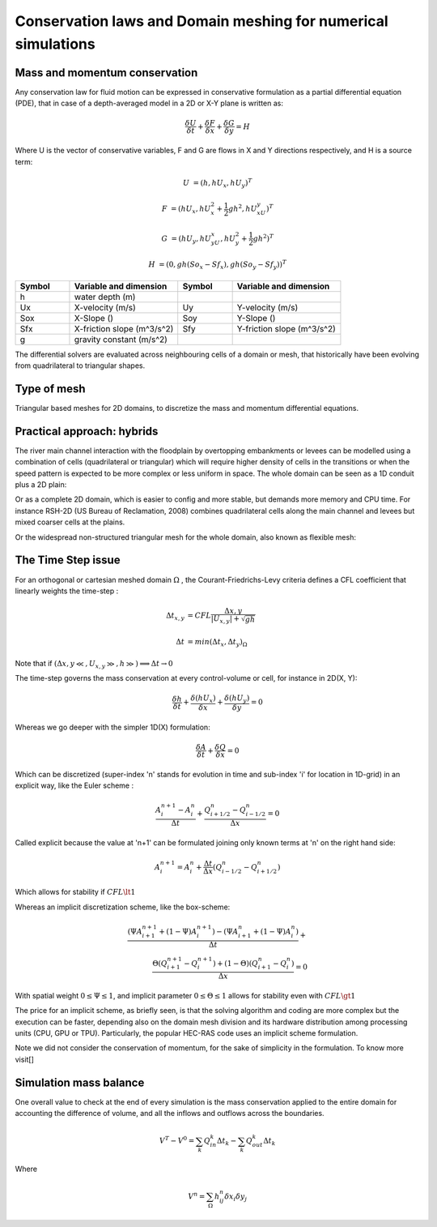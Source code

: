 Conservation laws and Domain meshing for numerical simulations
==============================================================

Mass and momentum conservation
-------------------------------
Any conservation law for fluid motion can be expressed in conservative formulation as a partial differential equation (PDE), that in case of a depth-averaged model in a 2D or X-Y plane is written as:

.. math::

   \frac{\delta U} {\delta t} + \frac{\delta F} {\delta x} + \frac{\delta G} {\delta y}=H 
   
Where U is the vector of conservative variables, F and G are flows in X and Y directions respectively, and H is a source term:

.. math::
   
   U &=(h, hU_x, hU_y)^T

   F &=(hU_x, hU^2_x+\frac{1}{2}gh^2, hU_xU_y)^T
   
   G &=(hU_y, hU_yU_x, hU^2_y+\frac{1}{2}gh^2)^T
   
   H &=(0, gh(So_x-Sf_x), gh(So_y-Sf_y))^T


.. list-table:: 
   :widths: 10 20 10 20
   :header-rows: 1

   * - Symbol
     - Variable and dimension
     - Symbol
     - Variable and dimension
     
   * - h
     - water depth (m)
     -
     -
   * - Ux
     - X-velocity (m/s)
     - Uy
     - Y-velocity (m/s)
   * - Sox
     - X-Slope ()
     - Soy
     - Y-Slope ()
   * - Sfx
     - X-friction slope (m^3/s^2)
     - Sfy
     - Y-friction slope (m^3/s^2)
   * - g
     - gravity constant (m/s^2)  
     -
     -
   

The differential solvers are evaluated across neighbouring cells of a domain or mesh, that historically have been evolving from quadrilateral to triangular shapes.

Type of mesh
------------

.. image:: TriangularMeshes.png
  :width: 400
  :alt: Typical triangular based meshes


Triangular based meshes for 2D domains, to discretize the mass and momentum differential equations.

Practical approach: hybrids
---------------------------
The river main channel interaction with the floodplain by overtopping embankments or levees can be modelled using a combination of cells (quadrilateral or triangular) which will require higher density of cells in the transitions or when the speed pattern is expected to be more complex or less uniform in space. The whole domain can be seen as a 1D conduit plus a 2D plain: 

.. image:: 1Dv2D_chFP.png
  :width: 400
  :alt: 1D-2D

Or as a complete 2D domain, which is easier to config and more stable, but demands more memory and CPU time.
For instance RSH-2D (US Bureau of Reclamation, 2008) combines quadrilateral cells along the main channel and levees but mixed coarser cells at the plains.

.. image:: SRH-Hybrid.png
  :width: 400
  :alt: SRH
  
Or the widespread non-structured triangular mesh for the whole domain, also known as flexible mesh:

.. image:: FlexibleMesh_chFP.png
  :width: 400
  :alt: SRH




The Time Step issue
-------------------
For an orthogonal or cartesian meshed domain  :math:`\Omega` , the Courant-Friedrichs-Levy criteria defines a CFL coefficient that linearly weights the time-step :

.. math::

  \Delta t_{x, y} &= CFL \frac{\Delta {x, y}} {\left| U_{x, y} \right|  + \sqrt{gh}}
 \\
 \\
  \Delta t &= min(\Delta t_x, \Delta t_y)_{\Omega}

Note that if :math:`(\Delta {x, y}\ll, U_{x, y}\gg, h\gg )\Longrightarrow \Delta t \rightarrow 0`

The time-step governs the mass conservation at every control-volume or cell, for instance in 2D(X, Y):

.. math::

  \frac{\delta h} {\delta t} + \frac{\delta (hU_x)} {\delta x}+ \frac{\delta (hU_y)} {\delta y}=0 

Whereas we go deeper with the simpler 1D(X) formulation:

.. math::

  \frac{\delta A} {\delta t} + \frac{\delta Q} {\delta x}=0 

Which can be discretized (super-index 'n' stands for evolution in time and sub-index 'i' for location in 1D-grid) in an explicit way, like the Euler scheme :

.. math::

  \frac{ A^{n+1}_i - A^{n}_i} {\Delta t} + \frac{Q^{n}_{i+1/2}-Q^{n}_{i-1/2}} {\Delta x}=0 

Called explicit because the value at 'n+1' can be formulated joining only known terms at 'n' on the right hand side:

.. math::

  A^{n+1}_i =  A^{n}_i+ \frac{\Delta t}{\Delta x} \left( Q^{n}_{i-1/2}-Q^{n}_{i+1/2} \right) 

Which allows for stability if  :math:`CFL \lt 1`

Whereas an implicit discretization scheme, like the box-scheme:

.. math::

  \frac{ \left( \Psi A^{n+1}_{i+1} + (1-\Psi) A^{n+1}_i \right)  - \left( \Psi A^{n}_{i+1} + (1-\Psi) A^{n}_i \right)} {\Delta t} +\\
  \frac{\Theta \left(Q^{n+1}_{i+1}-Q^{n+1}_{i}\right)  + (1-\Theta)\left( Q^{n}_{i+1}-Q^{n}_{i}\right)} {\Delta x}=0 
  
With  spatial weight :math:`0 \le \Psi \le 1`, and implicit parameter :math:`0 \le \Theta \le 1` allows for stability even with :math:`CFL \gt 1`

The price for an implicit scheme, as briefly seen, is that the solving algorithm and coding are more complex but the execution can be faster, depending also on the domain mesh division and its hardware distribution among processing units (CPU, GPU or TPU).
Particularly, the popular HEC-RAS code uses an implicit scheme formulation.

Note we did not consider the conservation of momentum, for the sake of simplicity in the formulation.
To know more visit[]

Simulation mass balance
-----------------------

One overall value to check at the end of every simulation is the mass conservation applied to the entire domain for accounting the difference of volume, and all the inflows and outflows across the boundaries.

.. math::

  V^{T} -V^{0} =  \sum_k{Q^k_{in} \Delta t_k} - \sum_k{Q^k_{out} \Delta t_k}
 
Where

.. math::

  V^{n}=\sum_{\Omega}h^n_{ij}\delta x_i \delta y_j 
